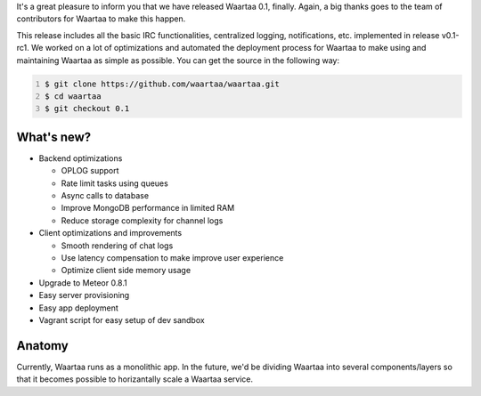 .. title: Waartaa 0.1 released!
.. slug: waartaa-01-released
.. date: 2014/07/02 01:27:36
.. tags: 
.. link: 
.. description: 
.. type: text

It's a great pleasure to inform you that we have released Waartaa 0.1,
finally. Again, a big thanks goes to the team of contributors for Waartaa
to make this happen.

This release includes all the basic IRC functionalities, centralized logging,
notifications, etc. implemented in release v0.1-rc1. We worked on a lot of
optimizations and automated the deployment process for Waartaa to make
using and maintaining Waartaa as simple as possible. You can get the source
in the following way:

.. code-block:: bash
   :number-lines:

   $ git clone https://github.com/waartaa/waartaa.git
   $ cd waartaa
   $ git checkout 0.1

What's new?
===========
- Backend optimizations

  - OPLOG support
  - Rate limit tasks using queues
  - Async calls to database
  - Improve MongoDB performance in limited RAM
  - Reduce storage complexity for channel logs
- Client optimizations and improvements

  - Smooth rendering of chat logs
  - Use latency compensation to make improve user experience
  - Optimize client side memory usage
- Upgrade to Meteor 0.8.1
- Easy server provisioning
- Easy app deployment
- Vagrant script for easy setup of dev sandbox

Anatomy
=======

.. image:: /galleries/waartaa/waartaa_0.1_stack.png
    :align: center
    :width: 75%


Currently, Waartaa runs as a monolithic app. In the future, we'd be
dividing Waartaa into several components/layers so that it becomes
possible to horizantally scale a Waartaa service.

